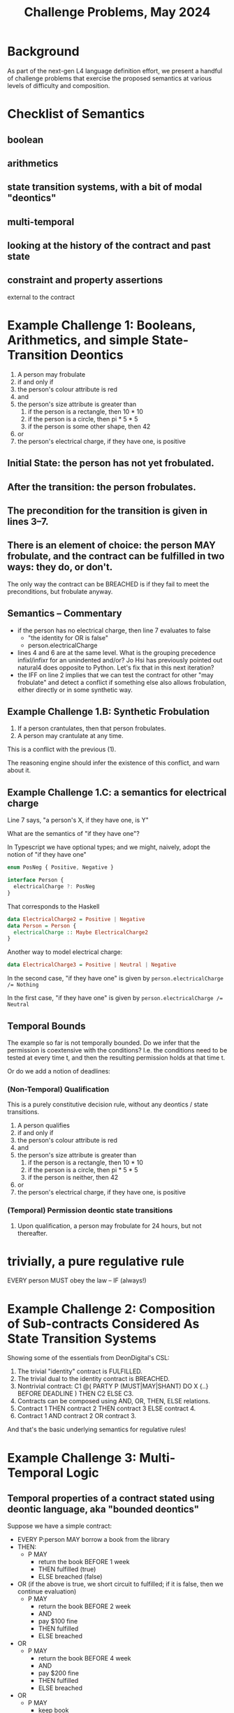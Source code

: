 #+TITLE: Challenge Problems, May 2024

* Background

  As part of the next-gen L4 language definition effort, we present a handful of challenge problems that exercise the proposed semantics at various levels of difficulty and composition.

* Checklist of Semantics

** boolean

** arithmetics

** state transition systems, with a bit of modal "deontics"

** multi-temporal

** looking at the history of the contract and past state

** constraint and property assertions

external to the contract

* Example Challenge 1: Booleans, Arithmetics, and simple State-Transition Deontics

1. A person may frobulate
2. if and only if
3. the person's colour attribute is red
4. and
5. the person's size attribute is greater than
   1. if the person is a rectangle, then 10 * 10
   2. if the person is a circle, then pi * 5 * 5
   3. if the person is some other shape, then 42
6. or
7. the person's electrical charge, if they have one, is positive
  
** Initial State: the person has not yet frobulated.

** After the transition: the person frobulates.

** The precondition for the transition is given in lines 3--7.

** There is an element of choice: the person MAY frobulate, and the contract can be fulfilled in two ways: they do, or don't.

The only way the contract can be BREACHED is if they fail to meet the preconditions, but frobulate anyway.

** Semantics -- Commentary

- if the person has no electrical charge, then line 7 evaluates to false
  - "the identity for OR is false"
  - person.electricalCharge 
- lines 4 and 6 are at the same level. What is the grouping precedence infixl/infixr for an unindented and/or? Jo Hsi has previously pointed out natural4 does opposite to Python. Let's fix that in this next iteration?
- the IFF on line 2 implies that we can test the contract for other "may frobulate" and detect a conflict if something else also allows frobulation, either directly or in some synthetic way.

** Example Challenge 1.B: Synthetic Frobulation

1. If a person crantulates, then that person frobulates.
2. A person may crantulate at any time.

This is a conflict with the previous (1).

The reasoning engine should infer the existence of this conflict, and warn about it.

** Example Challenge 1.C: a semantics for electrical charge

Line 7 says, "a person's X, if they have one, is Y"

What are the semantics of "if they have one"?

In Typescript we have optional types; and we might, naively, adopt the notion of "if they have one"

#+begin_src typescript
enum PosNeg { Positive, Negative }

interface Person {
  electricalCharge ?: PosNeg
}
#+end_src

That corresponds to the Haskell

#+begin_src haskell
  data ElectricalCharge2 = Positive | Negative
  data Person = Person {
    electricalCharge :: Maybe ElectricalCharge2
  }
#+end_src

Another way to model electrical charge:

#+begin_src haskell
  data ElectricalCharge3 = Positive | Neutral | Negative
#+end_src

In the second case, "if they have one" is given by ~person.electricalCharge /= Nothing~

In the first case, "if they have one" is given by ~person.electricalCharge /= Neutral~

** Temporal Bounds

The example so far is not temporally bounded. Do we infer that the permission is coextensive with the conditions? I.e. the conditions need to be tested at every time t, and then the resulting permission holds at that time t.

Or do we add a notion of deadlines:

*** (Non-Temporal) Qualification

This is a purely constitutive decision rule, without any deontics / state transitions.

1. A person qualifies
2. if and only if
3. the person's colour attribute is red
4. and
5. the person's size attribute is greater than
   1. if the person is a rectangle, then 10 * 10
   2. if the person is a circle, then pi * 5 * 5
   3. if the person is neither, then 42
6. or
7. the person's electrical charge, if they have one, is positive

*** (Temporal) Permission deontic state transitions

1. Upon qualification, a person may frobulate for 24 hours, but not thereafter.

* trivially, a pure regulative rule

EVERY person
MUST obey the law
-- IF (always!)

* Example Challenge 2: Composition of Sub-contracts Considered As State Transition Systems
Showing some of the essentials from DeonDigital's CSL:

1. The trivial "identity" contract is FULFILLED.
2. The trivial dual to the identity contract is BREACHED.
3. Nontrivial contract: C1 @( PARTY P (MUST|MAY|SHANT) DO X {..} BEFORE DEADLINE ) THEN C2 ELSE C3.
4. Contracts can be composed using AND, OR, THEN, ELSE relations.
5. Contract 1 THEN contract 2 THEN contract 3 ELSE contract 4.
6. Contract 1 AND contract 2 OR contract 3.

And that's the basic underlying semantics for regulative rules!

* Example Challenge 3: Multi-Temporal Logic

** Temporal properties of a contract stated using deontic language, aka "bounded deontics"

Suppose we have a simple contract:

- EVERY P:person MAY borrow a book from the library
- THEN:
  - P MAY
    - return the book BEFORE 1 week
    - THEN fulfilled (true)
    - ELSE breached (false)
     
- OR (if the above is true, we short circuit to fulfilled; if it is false, then we continue evaluation)
  - P MAY
    - return the book BEFORE 2 week
    - AND
    - pay $100 fine
    - THEN fulfilled
    - ELSE breached
- OR
  - P MAY
    - return the book BEFORE 4 week
    - AND
    - pay $200 fine
    - THEN fulfilled
    - ELSE breached
- OR
  - P MAY
    - keep book
    - AND
    - Library MAY charge $500 replacement cost to the credit card on file
    - THEN fulfilled
    - ELSE breached (the charge didn't go through, and so we send the lawyers to your door to recover the book)

Laypeople will analyze this contract as follows:

*** Analysis 1: "P must return the book within 1 week"
Bound: ... if the goal is that P doesn't pay a fine and doesn't end up in BREACHED.

*** Analysis 2: "If P doesn't return the book within 1 week, P must pay some kind of fine"
Bound: ... if the goal is that P doesn't end up in BREACHED state.

this is a property assertion -- the MUST is an alethic modal, not a specifically deontic modal.

*** Discussion
The "must" in the analyses is an alethic modal bounded by specific goals, not a deontic or constitutive modal!

* Example of Constitutive MUST BE vs Deontic MUST DO vs Alethic external property of the contract

Constitutive rules follow the template:
- for X to be considered Y in context Z, X MUST BE ...

Regulative rules follow the template:
- UPON some event, or ALWAYS
- Party P
- if they meet criteria ("WHO")
- if the world meets certain criteria
- deontic MAY/SHANT/MUST DO some action
- BEFORE/AFTER some deadline
- THEN C1 ELSE C2

** Rules that are both!

Framing: is ~(2+4) * (5+3)~ a "fundamentally" multiplicative or a "fundamentally" additive formula? Hmmmm.

Deontic:
1. Party P
2. MAY do X
3. IF and only IF
4. P qualifies

Constitutive:
1. P qualifies
2. IF and only IF
3. P previously did Y

From this we infer:
1. P MAY Y
2. THEN
3. P MAY X

Or:
1. To (be able to) do X, P MUST (have done) Y

And then the "to be able to" gets dropped out of the explicit stateement, because it moves into the implicit goal bound!
1. P MUST Y
Bound: goal = P MAY X

which looks like two purely regulative rules chained together; the constitutive has been compiled out.

But it could be analyzed slightly differently:

1. do Y, P MUST BE qualified
2. to be qualified, P MUST HAVE done X

All of these readings are semantically equivalent!

* Example Challenge 4: Rule Against Perpetuities

We have dealt with this in the past, let's dig up the old write-up.

But basically it can be in a state of indeterminacy until some event happens which resolves the conditions one way or another and then the rule operates.

See also: conveyanc.es

If anyone is 21 or older at any time in the previous tax year, etc

moving point of reference around

* Example Challenge 5: Charlotte's Trust Fund

Netflix: "The Gentlemen" S01E01

- “To my daughter, Charlotte,
- I leave the Endurance [some kind of boat],
- with the condition that she sail around the world on her
- in the next six months.”
- ("Well done, Chuckles.")
- “As well, a trust fund of £1,000 a week
- until she marries
- a man.”

* The Insurance Challenge 6: Calculating Claim Coverage

Even the non-regulative decision logic deals with Boolean and Numeric-valued expressions

DECIDE the Payout  :: Number
IS     SUM    NumA :: Number
              NumB :: Number
              NumC :: Number
IF     PayoutRuleApplies
              
WHERE  DECIDE  NumA :: Number
           IS  IF    ConditionA
               THEN  ...
               ELSE  0

       DECIDE  ConditionA :: Boolean
           IS  True   WHEN  X < Y
               False  WHEN  X > Y
               False  OTHERWISE

       DECIDE  ConditionB :: Boolean
           IS  ANY/OR  [ Bob is over 21 years old
                       , Bob is under 7 years old
                       ]

       DECIDE  PayoutRuleApplies  IF  TheRegulatorSaysPayoutRuleApplies
       
  What if the PayoutRuleApplies == False? There is some kind of Default/Maybe monad so that numbers default to identity 0.
  
** Sarah Lawsky's Default Rules

#+begin_example
Section 1337(a): You can cite as a schmdudction (this is a term of art) whatever interest you paid within the tax year on your debts.
[nothing else in Section 1337(a).]
[...other sections…]
Section 1337(f): 
i)  If you are not a corporation, you cannot invoke as a schmdudction any personal interest paid or accrued during the tax year.
(ii) For purposes of this subsection, the term “personal interest” means any interest allowable as a schmdeduction under this chapter other than [...] any raxified moodrigible interest [nonsensical term of art to make cheating harder]
#+end_example

#+begin_src haskell
  data Interest = Personal | NonPersonal
  data Person   = Natural | Corporation
  data TaxYear

  canCite :: Person -> Interest -> TaxYear -> Boolean
  canCite p i _
    | p /= Corporation && i /= Personal  = False
    | otherwise                          = True
  canCite _ _ _ = True

#+end_src

Language rule: subsequent things override earlier things

(a)   DECIDE  canCite  IS  True IF | always | == 0

...

(f)   DESPITE (a)  DECIDE  canCite IS False IF | Corporation ... Personal ...  | == 2

The Dev-facing IDE could search for un-ordered pairs of rules that define the same terms ("canCite") and ask the developer for explicit ordering.

We can apply Lex Specialis and Posterior Derogat to assume ordering, and then we have to figure out how the two doctrines fight.

We can do this in an "adversarial" elicitation dialogue, where we use a backend to come up with concrete examples that have ambiguous evaluations, and we ask the user to choose which is "correct" / "desirable" / "prioritized".


** Support for TYPICALLY

Boolean terms can be annotated with a TYPICALLY default value.

A program can be evaluated with those values set to defaults, or explicitly overridden by the user.

That's enough to support default and defeasible logic.

X is a Penguin (TYPICALLY false).
X is a bird (TYPICALLY true.)

Birds can fly unless they are penguins.

Can X fly?

given: { X is a bird } ==> X flies. Because we are using the assumption X is not a penguin.

given: { X is a bird, X is a penguin } ==> X does not fly.





* Challenge 7: insurance renewals

** the regulative style:

 PARTY  Customer
   MAY  make claim
WITHIN  1 YEAR OF last renewal

  THEN  PARTY   Customer
          MAY   renew insurance
        WITHIN  1 YEAR of last renewal
         THEN   residuum

   ELSE  PARTY  Customer
           MAY  renew insurance
        WITHIN  1 YEAR of last renewal
          THEN  bonus := bonus + 5% -- THIS IS THE DIFFERENT BIT
           AND  residuum

** the constitutive style:
      
DECIDE bonus = 5% * numberOfRenewalsWithoutClaim

** Trace-based evaluation:

The "event sourcing" paradigm:

- EVENT yyyy-mm-dd RENEWAL occurred
- EVENT yyyy-mm-dd CLAIM   occurred
- EVENT yyyy-mm-dd RENEWAL occurred
- EVENT yyyy-mm-dd RENEWAL occurred

* Challenge 8: type inference!

what if we don't have explicit type annotations, the system has to figure it out.

From challenge (1) above, we can infer the following data and world model:
- *frobulate* is an action that a person can take -- in an OOP rendering, the Person class has a ~frobulate()~ method
- Person has a *colour* attribute
- Person's *colour* attribute can take *red* as a value, and presumably others
- Person has a *size* attribute
- Person's *size* attribute is numeric
- Person can be the subject of a shape predicate
- the shape predicate takes an input of ~rectangle | circle | _~ -- in Prolog it would be something like
  - ~isRectangle(Person)~
  - ~isCircle(Person)~
  - ~isOtherShape(Person)~
- alternatively, we could restyle to
  - ~isShape(Person, rectangle) :- ...~
  - ~isShape(Person, circle) :- ...~
  - ~isShape(Person, _).~
- Person has an *electrical charge* attribute which could be *positive*; alternatively, they could /not/ have *electrical charge* attribute, see discussion above.

Oh, and:

* Challenge 9: type checking

give actual type errors lolol

* A model of causation

we need to figure out what PURSUANT TO means, or DUE TO, or BY WAY OF

wonder what GPT thinks about those idioms

* Challenge 10: planning problems

When is the earliest possible time that ... event X could occur?

* Challenge 11: abduction problems

What sets of conditions/circumstances would be necessary for X to arise in future?

* Challenge 12: idioms for message-passing

in the actor model, message-passing is the key operation.

we borrow Epistemic Modals:

"Party X may obtain from Party Y certain information I"

unpacks to

PARTY  X
  MAY  notify  PARTY  Y
         with  demand for  information I
 THEN  PARTY  Y
        MUST  notify  PARTY  X
                with  information I
 ELSE  fulfilled

* ACTION ITEMS

** TODO Turn these examples into actual tab in spreadsheet that compiles



